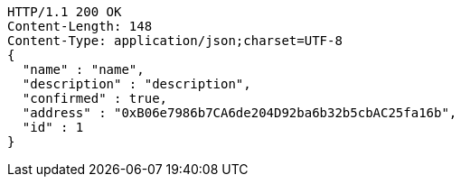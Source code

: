 [source,http,options="nowrap"]
----
HTTP/1.1 200 OK
Content-Length: 148
Content-Type: application/json;charset=UTF-8
{
  "name" : "name",
  "description" : "description",
  "confirmed" : true,
  "address" : "0xB06e7986b7CA6de204D92ba6b32b5cbAC25fa16b",
  "id" : 1
}
----